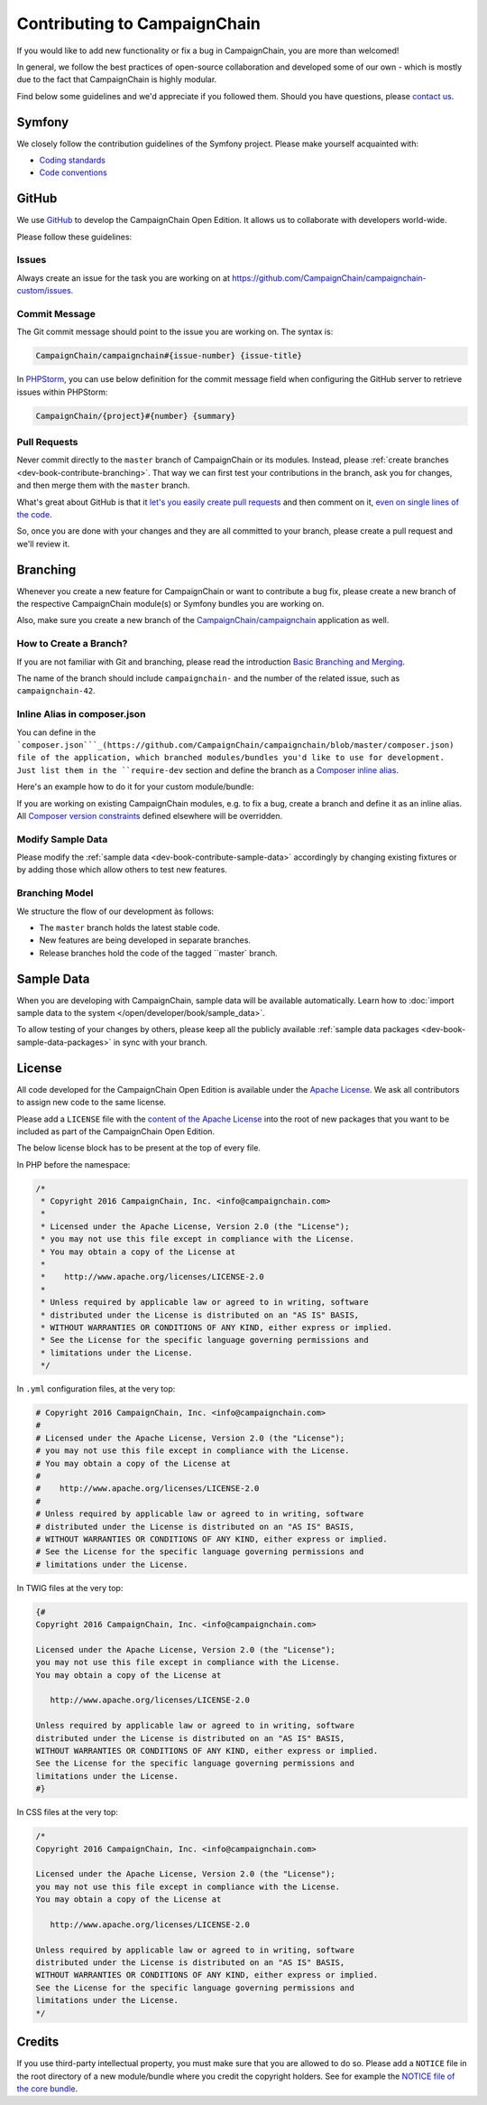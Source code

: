 Contributing to CampaignChain
=============================

If you would like to add new functionality or fix a bug in CampaignChain, you
are more than welcomed!

In general, we follow the best practices of open-source collaboration and
developed some of our own - which is mostly due to the fact that CampaignChain
is highly modular.

Find below some guidelines and we'd appreciate if you followed them. Should you
have questions, please `contact us`_.

Symfony
-------

We closely follow the contribution guidelines of the Symfony project. Please
make yourself acquainted with:

* `Coding standards`_
* `Code conventions`_

GitHub
------

We use `GitHub`_ to develop the CampaignChain Open Edition. It allows us to
collaborate with developers world-wide.

Please follow these guidelines:

Issues
~~~~~~

Always create an issue for the task you are working on at https://github.com/CampaignChain/campaignchain-custom/issues.

Commit Message
~~~~~~~~~~~~~~

The Git commit message should point to the issue you are working on. The syntax
is:

.. code-block::

    CampaignChain/campaignchain#{issue-number} {issue-title}

In `PHPStorm`_, you can use below definition
for the commit message field when configuring the GitHub server to retrieve
issues within PHPStorm:

.. code-block::

    CampaignChain/{project}#{number} {summary}

Pull Requests
~~~~~~~~~~~~~

Never commit directly to the ``master`` branch of CampaignChain or its modules.
Instead, please :ref:`create branches <dev-book-contribute-branching>`. That way
we can first test your contributions in the branch, ask you for changes, and
then merge them with the ``master`` branch.

What's great about GitHub is that it `let's you easily create pull requests`_
and then comment on it, `even on single lines of the code`_.

So, once you are done with your changes and they are all committed to your
branch, please create a pull request and we'll review it.

.. _dev-book-contribute-branching:

Branching
---------

Whenever you create a new feature for CampaignChain or want to contribute a bug
fix, please create a new branch of the respective CampaignChain module(s) or
Symfony bundles you are working on.

Also, make sure you create a new branch of the `CampaignChain/campaignchain`_
application as well.

How to Create a Branch?
~~~~~~~~~~~~~~~~~~~~~~~

If you are not familiar with Git and branching, please read the introduction
`Basic Branching and Merging`_.

The name of the branch should include ``campaignchain-`` and the number of the
related issue, such as ``campaignchain-42``.

Inline Alias in composer.json
~~~~~~~~~~~~~~~~~~~~~~~~~~~~~

You can define in the ```composer.json```_(https://github.com/CampaignChain/campaignchain/blob/master/composer.json)
file of the application, which branched modules/bundles you'd like to use for
development. Just list them in the ``require-dev`` section and define the
branch as a `Composer inline alias`_.

Here's an example how to do it for your custom module/bundle:

.. code-block:: yaml
    "require-dev": {
        "acme/my-bundle": "my-branch as dev-master"
    },

If you are working on existing CampaignChain modules, e.g. to fix a bug, create
a branch and define it as an inline alias. All `Composer version constraints`_
defined elsewhere will be overridden.

.. code-block:: yaml
    "require-dev": {
        "campaignchain/core": "my-branch as dev-master"
    },

Modify Sample Data
~~~~~~~~~~~~~~~~~~

Please modify the :ref:`sample data <dev-book-contribute-sample-data>` accordingly
by changing existing fixtures or by adding those which allow others to test new
features.

Branching Model
~~~~~~~~~~~~~~~

We structure the flow of our development às follows:

* The ``master`` branch holds the latest stable code.
* New features are being developed in separate branches.
* Release branches hold the code of the tagged ``master` branch.

.. _dev-book-contribute-sample-data:

Sample Data
-----------

When you are developing with CampaignChain, sample data will be available
automatically. Learn how to :doc:`import sample data to the system </open/developer/book/sample_data>`.

To allow testing of your changes by others, please keep all the publicly available
:ref:`sample data packages <dev-book-sample-data-packages>` in sync with your
branch.

License
-------

All code developed for the CampaignChain Open Edition is available under the
`Apache License`_. We ask all
contributors to assign new code to the same license.

Please add a ``LICENSE`` file with the `content of the Apache License`_ into the
root of new packages that you want to be included as part of the CampaignChain
Open Edition.

The below license block has to be present at the top of every file.

In PHP before the namespace:

.. code-block:: php

    /*
     * Copyright 2016 CampaignChain, Inc. <info@campaignchain.com>
     *
     * Licensed under the Apache License, Version 2.0 (the "License");
     * you may not use this file except in compliance with the License.
     * You may obtain a copy of the License at
     *
     *    http://www.apache.org/licenses/LICENSE-2.0
     *
     * Unless required by applicable law or agreed to in writing, software
     * distributed under the License is distributed on an "AS IS" BASIS,
     * WITHOUT WARRANTIES OR CONDITIONS OF ANY KIND, either express or implied.
     * See the License for the specific language governing permissions and
     * limitations under the License.
     */

In ``.yml`` configuration files, at the very top:

.. code-block:: yaml

    # Copyright 2016 CampaignChain, Inc. <info@campaignchain.com>
    #
    # Licensed under the Apache License, Version 2.0 (the "License");
    # you may not use this file except in compliance with the License.
    # You may obtain a copy of the License at
    #
    #    http://www.apache.org/licenses/LICENSE-2.0
    #
    # Unless required by applicable law or agreed to in writing, software
    # distributed under the License is distributed on an "AS IS" BASIS,
    # WITHOUT WARRANTIES OR CONDITIONS OF ANY KIND, either express or implied.
    # See the License for the specific language governing permissions and
    # limitations under the License.

In TWIG files at the very top:

.. code-block:: html+jinja

    {#
    Copyright 2016 CampaignChain, Inc. <info@campaignchain.com>

    Licensed under the Apache License, Version 2.0 (the "License");
    you may not use this file except in compliance with the License.
    You may obtain a copy of the License at

       http://www.apache.org/licenses/LICENSE-2.0

    Unless required by applicable law or agreed to in writing, software
    distributed under the License is distributed on an "AS IS" BASIS,
    WITHOUT WARRANTIES OR CONDITIONS OF ANY KIND, either express or implied.
    See the License for the specific language governing permissions and
    limitations under the License.
    #}

In CSS files at the very top:

.. code-block:: css

    /*
    Copyright 2016 CampaignChain, Inc. <info@campaignchain.com>

    Licensed under the Apache License, Version 2.0 (the "License");
    you may not use this file except in compliance with the License.
    You may obtain a copy of the License at

       http://www.apache.org/licenses/LICENSE-2.0

    Unless required by applicable law or agreed to in writing, software
    distributed under the License is distributed on an "AS IS" BASIS,
    WITHOUT WARRANTIES OR CONDITIONS OF ANY KIND, either express or implied.
    See the License for the specific language governing permissions and
    limitations under the License.
    */

Credits
-------

If you use third-party intellectual property, you must make sure that you are
allowed to do so. Please add a ``NOTICE`` file in the root directory of a new
module/bundle where you credit the copyright holders. See for example the
`NOTICE file of the core bundle`_.

.. _GitHub: http://www.github.com
.. _contact us: http://www.campaignchain.com/contact/
.. _Coding standards: http://symfony.com/doc/current/contributing/code/standards.html
.. _Code conventions: http://symfony.com/doc/current/contributing/code/conventions.html
.. _PHPStorm: https://www.jetbrains.com/phpstorm/
.. _let's you easily create pull requests: https://help.github.com/articles/creating-a-pull-request/
.. _even on single lines of the code: https://help.github.com/articles/commenting-on-differences-between-files/
.. _CampaignChain/campaignchain: https://github.com/CampaignChain/campaignchain
.. _Basic Branching and Merging: https://git-scm.com/book/en/v2/Git-Branching-Basic-Branching-and-Merging
.. _Composer inline alias: https://getcomposer.org/doc/articles/aliases.md#require-inline-alias
.. _Composer version constraints: https://getcomposer.org/doc/articles/versions.md
.. _Apache License: http://www.apache.org/licenses/LICENSE-2.0
.. _content of the Apache License: http://www.apache.org/licenses/LICENSE-2.0
.. _NOTICE file of the core bundle: https://github.com/CampaignChain/core/blob/master/NOTICE